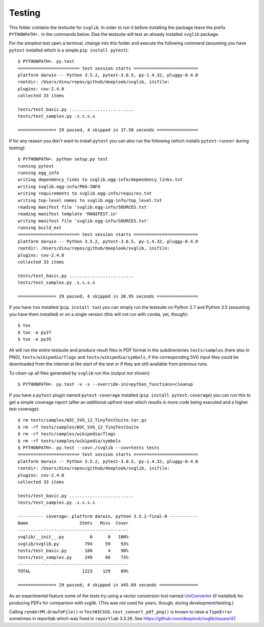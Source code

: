 .. -*- mode: rst -*-

Testing
=======

This folder contains the testsuite for ``svglib``. In order to run
it before installing the package leave the prefix ``PYTHONPATH=.``
in the commands below. Else the testsuite will test an already
installed ``svglib`` package.

For the simplest test open a terminal, change into this folder and
execute the following command (assuming you have ``pytest`` installed
which is a simple ``pip install pytest``)::
 
    $ PYTHONPATH=. py.test
    ======================== test session starts =========================
    platform darwin -- Python 3.5.2, pytest-3.0.5, py-1.4.32, pluggy-0.4.0
    rootdir: /Users/dinu/repos/github/deeplook/svglib, inifile:
    plugins: cov-2.4.0
    collected 33 items

    tests/test_basic.py .........................
    tests/test_samples.py .s.s.s.s

    =============== 29 passed, 4 skipped in 37.50 seconds ================

If for any reason you don't want to install ``pytest`` you can also
run the following (which installs ``pytest-runner`` during testing)::

    $ PYTHONPATH=. python setup.py test
    running pytest
    running egg_info
    writing dependency_links to svglib.egg-info/dependency_links.txt
    writing svglib.egg-info/PKG-INFO
    writing requirements to svglib.egg-info/requires.txt
    writing top-level names to svglib.egg-info/top_level.txt
    reading manifest file 'svglib.egg-info/SOURCES.txt'
    reading manifest template 'MANIFEST.in'
    writing manifest file 'svglib.egg-info/SOURCES.txt'
    running build_ext
    ======================== test session starts =========================
    platform darwin -- Python 3.5.2, pytest-3.0.5, py-1.4.32, pluggy-0.4.0
    rootdir: /Users/dinu/repos/github/deeplook/svglib, inifile:
    plugins: cov-2.4.0
    collected 33 items

    tests/test_basic.py .........................
    tests/test_samples.py .s.s.s.s

    =============== 29 passed, 4 skipped in 38.95 seconds ================

If you have ``tox`` installed (``pip install tox``) you can simply
run the testsuite on Python 2.7 and Python 3.5 (assuming you have
them installed) or on a single version (this will not run with
``conda``, yet, though)::

    $ tox
    $ tox -e py27
    $ tox -e py35

All will run the entire testsuite and produce result files in PDF
format in the subdirectories ``tests/samples`` (here also in PNG),
``tests/wikipedia/flags`` and ``tests/wikipedia/symbols``, if the
corresponding SVG input files could be downloaded from the internet
at the start of the test or if they are still available from previous
runs.

To clean-up all files generated by ``svglib`` run this (output not
shown)::

    $ PYTHONPATH=. py.test -v -s --override-ini=python_functions=cleanup

If you have a ``pytest`` plugin named ``pytest-coverage`` installed
(``pip install pytest-coverage``) you can run this to get a simple
coverage report (after an additional upfront reset which results in
more code being executed and a higher test coverage)::

    $ rm tests/samples/W3C_SVG_12_TinyTestSuite.tar.gz
    $ rm -rf tests/samples/W3C_SVG_12_TinyTestSuite
    $ rm -rf tests/samples/wikipedia/flags
    $ rm -rf tests/samples/wikipedia/symbols
    $ PYTHONPATH=. py.test --cov=./svglib --cov=tests tests
    ======================== test session starts =========================
    platform darwin -- Python 3.5.2, pytest-3.0.5, py-1.4.32, pluggy-0.4.0
    rootdir: /Users/dinu/repos/github/deeplook/svglib, inifile:
    plugins: cov-2.4.0
    collected 33 items

    tests/test_basic.py .........................
    tests/test_samples.py .s.s.s.s

    ---------- coverage: platform darwin, python 3.5.2-final-0 -----------
    Name                    Stmts   Miss  Cover
    -------------------------------------------
    svglib/__init__.py          0      0   100%
    svglib/svglib.py          794     59    93%
    tests/test_basic.py       180      4    98%
    tests/test_samples.py     249     66    73%
    -------------------------------------------
    TOTAL                    1223    129    89%

    =============== 29 passed, 4 skipped in 445.09 seconds ===============

As an experimental feature some of the tests try using a vector 
conversion tool named `UniConvertor 
<http://sourceforge.net/projects/uniconvertor>`_ 
(if installed) for producing PDFs for comparison with `svglib`.
(This was not used for years, though, during development/testing.)

Calling ``renderPM.drawToFile()`` in ``TestW3CSVG.test_convert_pdf_png()``
is known to raise a ``TypeError`` sometimes in reportlab which was
fixed in ``reportlab`` 3.3.26. See
https://github.com/deeplook/svglib/issues/47.
